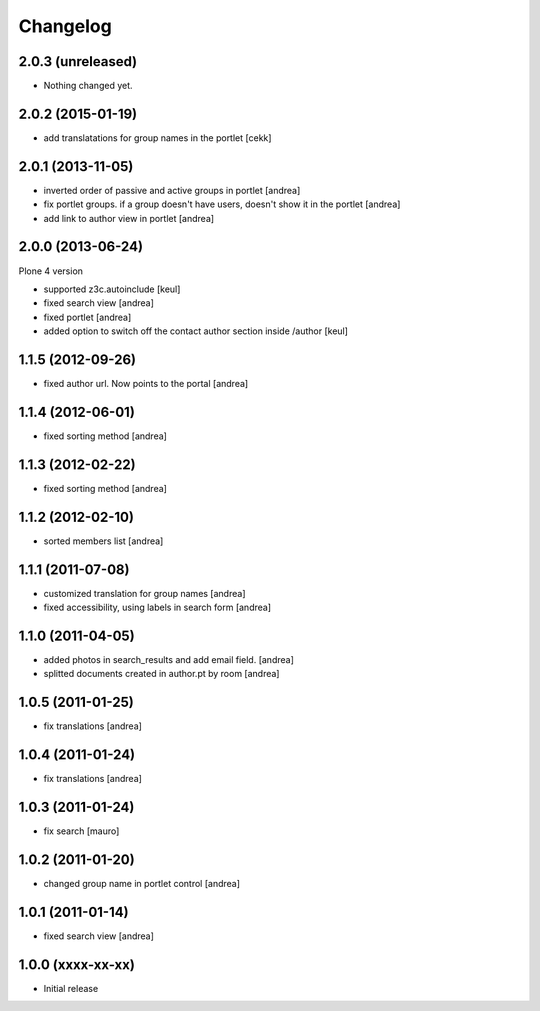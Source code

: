 Changelog
=========

2.0.3 (unreleased)
------------------

- Nothing changed yet.


2.0.2 (2015-01-19)
------------------

- add translatations for group names in the portlet [cekk]


2.0.1 (2013-11-05)
------------------

- inverted order of passive and active groups in portlet [andrea]
- fix portlet groups. if a group doesn't have users, doesn't show it in the
  portlet [andrea]
- add link to author view in portlet [andrea]

2.0.0 (2013-06-24)
------------------

Plone 4 version

- supported z3c.autoinclude [keul]
- fixed search view [andrea]
- fixed portlet [andrea]
- added option to switch off the contact author section inside
  /author [keul]

1.1.5 (2012-09-26)
------------------

- fixed author url. Now points to the portal [andrea]

1.1.4 (2012-06-01)
------------------

* fixed sorting method [andrea]

1.1.3 (2012-02-22)
------------------
* fixed sorting method [andrea]

1.1.2 (2012-02-10)
------------------
* sorted members list [andrea]

1.1.1 (2011-07-08)
------------------
* customized translation for group names [andrea]
* fixed accessibility, using labels in search form [andrea]

1.1.0 (2011-04-05)
------------------

* added photos in search_results and add email field. [andrea]
* splitted documents created in author.pt by room [andrea]

1.0.5 (2011-01-25)
------------------

* fix translations [andrea]

1.0.4 (2011-01-24)
------------------

* fix translations [andrea]

1.0.3 (2011-01-24)
------------------

* fix search [mauro]

1.0.2 (2011-01-20)
------------------

* changed group name in portlet control [andrea]

1.0.1 (2011-01-14)
------------------

* fixed search view [andrea]

1.0.0 (xxxx-xx-xx)
------------------

* Initial release
